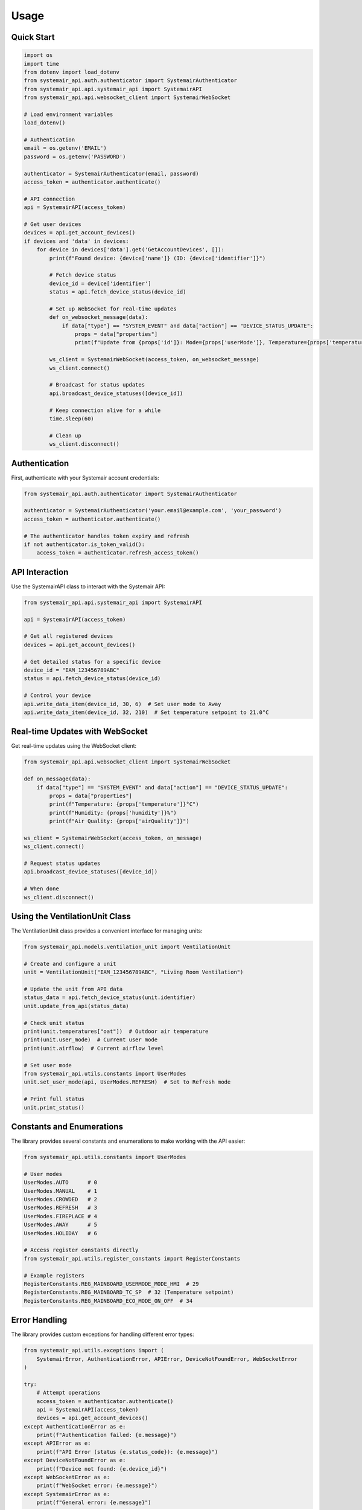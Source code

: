 Usage
=====

Quick Start
-----------

.. code-block:: python

    import os
    import time
    from dotenv import load_dotenv
    from systemair_api.auth.authenticator import SystemairAuthenticator
    from systemair_api.api.systemair_api import SystemairAPI
    from systemair_api.api.websocket_client import SystemairWebSocket

    # Load environment variables
    load_dotenv()

    # Authentication
    email = os.getenv('EMAIL')
    password = os.getenv('PASSWORD')

    authenticator = SystemairAuthenticator(email, password)
    access_token = authenticator.authenticate()

    # API connection
    api = SystemairAPI(access_token)

    # Get user devices
    devices = api.get_account_devices()
    if devices and 'data' in devices:
        for device in devices['data'].get('GetAccountDevices', []):
            print(f"Found device: {device['name']} (ID: {device['identifier']}")
            
            # Fetch device status
            device_id = device['identifier']
            status = api.fetch_device_status(device_id)
            
            # Set up WebSocket for real-time updates
            def on_websocket_message(data):
                if data["type"] == "SYSTEM_EVENT" and data["action"] == "DEVICE_STATUS_UPDATE":
                    props = data["properties"]
                    print(f"Update from {props['id']}: Mode={props['userMode']}, Temperature={props['temperature']}°C")
                    
            ws_client = SystemairWebSocket(access_token, on_websocket_message)
            ws_client.connect()
            
            # Broadcast for status updates
            api.broadcast_device_statuses([device_id])
            
            # Keep connection alive for a while
            time.sleep(60)
            
            # Clean up
            ws_client.disconnect()

Authentication
-------------

First, authenticate with your Systemair account credentials:

.. code-block:: python

    from systemair_api.auth.authenticator import SystemairAuthenticator

    authenticator = SystemairAuthenticator('your.email@example.com', 'your_password')
    access_token = authenticator.authenticate()

    # The authenticator handles token expiry and refresh
    if not authenticator.is_token_valid():
        access_token = authenticator.refresh_access_token()

API Interaction
--------------

Use the SystemairAPI class to interact with the Systemair API:

.. code-block:: python

    from systemair_api.api.systemair_api import SystemairAPI

    api = SystemairAPI(access_token)

    # Get all registered devices
    devices = api.get_account_devices()

    # Get detailed status for a specific device
    device_id = "IAM_123456789ABC"
    status = api.fetch_device_status(device_id)

    # Control your device
    api.write_data_item(device_id, 30, 6)  # Set user mode to Away
    api.write_data_item(device_id, 32, 210)  # Set temperature setpoint to 21.0°C

Real-time Updates with WebSocket
-------------------------------

Get real-time updates using the WebSocket client:

.. code-block:: python

    from systemair_api.api.websocket_client import SystemairWebSocket

    def on_message(data):
        if data["type"] == "SYSTEM_EVENT" and data["action"] == "DEVICE_STATUS_UPDATE":
            props = data["properties"]
            print(f"Temperature: {props['temperature']}°C")
            print(f"Humidity: {props['humidity']}%")
            print(f"Air Quality: {props['airQuality']}")

    ws_client = SystemairWebSocket(access_token, on_message)
    ws_client.connect()

    # Request status updates
    api.broadcast_device_statuses([device_id])

    # When done
    ws_client.disconnect()

Using the VentilationUnit Class
------------------------------

The VentilationUnit class provides a convenient interface for managing units:

.. code-block:: python

    from systemair_api.models.ventilation_unit import VentilationUnit

    # Create and configure a unit
    unit = VentilationUnit("IAM_123456789ABC", "Living Room Ventilation")

    # Update the unit from API data
    status_data = api.fetch_device_status(unit.identifier)
    unit.update_from_api(status_data)

    # Check unit status
    print(unit.temperatures["oat"])  # Outdoor air temperature
    print(unit.user_mode)  # Current user mode
    print(unit.airflow)  # Current airflow level

    # Set user mode
    from systemair_api.utils.constants import UserModes
    unit.set_user_mode(api, UserModes.REFRESH)  # Set to Refresh mode

    # Print full status
    unit.print_status()

Constants and Enumerations
-------------------------

The library provides several constants and enumerations to make working with the API easier:

.. code-block:: python

    from systemair_api.utils.constants import UserModes

    # User modes
    UserModes.AUTO      # 0
    UserModes.MANUAL    # 1
    UserModes.CROWDED   # 2
    UserModes.REFRESH   # 3
    UserModes.FIREPLACE # 4
    UserModes.AWAY      # 5
    UserModes.HOLIDAY   # 6

    # Access register constants directly
    from systemair_api.utils.register_constants import RegisterConstants

    # Example registers
    RegisterConstants.REG_MAINBOARD_USERMODE_MODE_HMI  # 29
    RegisterConstants.REG_MAINBOARD_TC_SP  # 32 (Temperature setpoint)
    RegisterConstants.REG_MAINBOARD_ECO_MODE_ON_OFF  # 34

Error Handling
-------------

The library provides custom exceptions for handling different error types:

.. code-block:: python

    from systemair_api.utils.exceptions import (
        SystemairError, AuthenticationError, APIError, DeviceNotFoundError, WebSocketError
    )

    try:
        # Attempt operations
        access_token = authenticator.authenticate()
        api = SystemairAPI(access_token)
        devices = api.get_account_devices()
    except AuthenticationError as e:
        print(f"Authentication failed: {e.message}")
    except APIError as e:
        print(f"API Error (status {e.status_code}): {e.message}")
    except DeviceNotFoundError as e:
        print(f"Device not found: {e.device_id}")
    except WebSocketError as e:
        print(f"WebSocket error: {e.message}")
    except SystemairError as e:
        print(f"General error: {e.message}")

Security
-------

To keep your credentials secure, use environment variables rather than hardcoding them:

.. code-block:: python

    import os
    from dotenv import load_dotenv

    load_dotenv()
    email = os.getenv('EMAIL')
    password = os.getenv('PASSWORD')